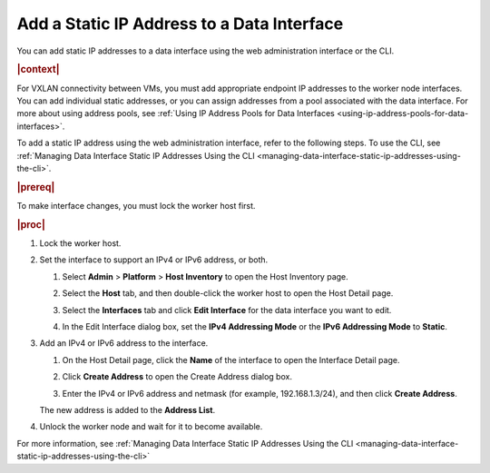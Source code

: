 
.. jow1443038432894
.. _adding-a-static-ip-address-to-a-data-interface:

===========================================
Add a Static IP Address to a Data Interface
===========================================

You can add static IP addresses to a data interface using the web
administration interface or the CLI.

.. rubric:: |context|

For VXLAN connectivity between VMs, you must add appropriate endpoint IP
addresses to the worker node interfaces. You can add individual static
addresses, or you can assign addresses from a pool associated with the
data interface. For more about using address pools, see :ref:`Using IP
Address Pools for Data Interfaces <using-ip-address-pools-for-data-interfaces>`.

To add a static IP address using the web administration interface, refer to the
following steps. To use the CLI, see :ref:`Managing Data Interface Static IP
Addresses Using the CLI <managing-data-interface-static-ip-addresses-using-the-cli>`.

.. rubric:: |prereq|

To make interface changes, you must lock the worker host first.

.. rubric:: |proc|

.. _adding-a-static-ip-address-to-a-data-interface-steps-zkx-d1h-hr:

#.  Lock the worker host.

#.  Set the interface to support an IPv4 or IPv6 address, or both.

    #.  Select **Admin** \> **Platform** \> **Host Inventory** to open the Host
        Inventory page.

    #.  Select the **Host** tab, and then double-click the worker host to open
        the Host Detail page.

    #.  Select the **Interfaces** tab and click **Edit Interface** for the data
        interface you want to edit.

    #.  In the Edit Interface dialog box, set the **IPv4 Addressing Mode** or
        the **IPv6 Addressing Mode** to **Static**.

        .. image:: figures/bju1538154656153.png

#.  Add an IPv4 or IPv6 address to the interface.

    #.  On the Host Detail page, click the **Name** of the interface to open
        the Interface Detail page.

        .. image:: figures/jow1443041105867.png

    #.  Click **Create Address** to open the Create Address dialog box.

        .. image:: figures/jow1442607685238.png

    #.  Enter the IPv4 or IPv6 address and netmask \(for example,
        192.168.1.3/24\), and then click **Create Address**.

    The new address is added to the **Address List**.

#.  Unlock the worker node and wait for it to become available.

For more information, see :ref:`Managing Data Interface Static IP Addresses
Using the CLI <managing-data-interface-static-ip-addresses-using-the-cli>`
